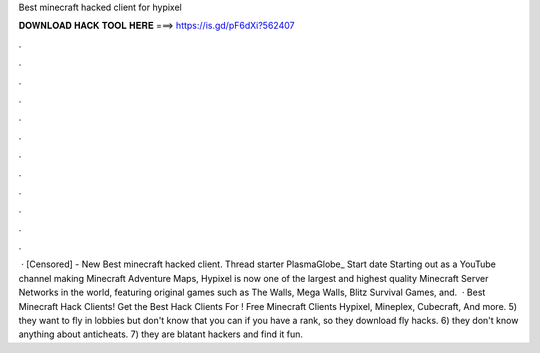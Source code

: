 Best minecraft hacked client for hypixel

𝐃𝐎𝐖𝐍𝐋𝐎𝐀𝐃 𝐇𝐀𝐂𝐊 𝐓𝐎𝐎𝐋 𝐇𝐄𝐑𝐄 ===> https://is.gd/pF6dXi?562407

.

.

.

.

.

.

.

.

.

.

.

.

 · [Censored] - New Best minecraft hacked client. Thread starter PlasmaGlobe_ Start date Starting out as a YouTube channel making Minecraft Adventure Maps, Hypixel is now one of the largest and highest quality Minecraft Server Networks in the world, featuring original games such as The Walls, Mega Walls, Blitz Survival Games, and.  · Best Minecraft Hack Clients! Get the Best Hack Clients For ! Free Minecraft Clients Hypixel, Mineplex, Cubecraft, And more. 5) they want to fly in lobbies but don't know that you can if you have a rank, so they download fly hacks. 6) they don't know anything about anticheats. 7) they are blatant hackers and find it fun.